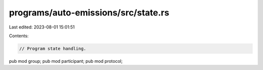 programs/auto-emissions/src/state.rs
====================================

Last edited: 2023-08-01 15:01:51

Contents:

.. code-block:: rs

    // Program state handling.

pub mod group;
pub mod participant;
pub mod protocol;


